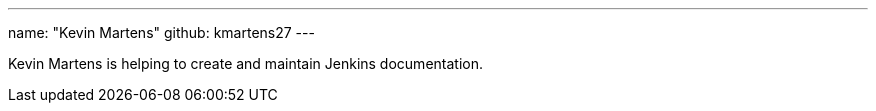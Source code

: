 ---
name: "Kevin Martens"
github: kmartens27
---

Kevin Martens is helping to create and maintain Jenkins documentation.
